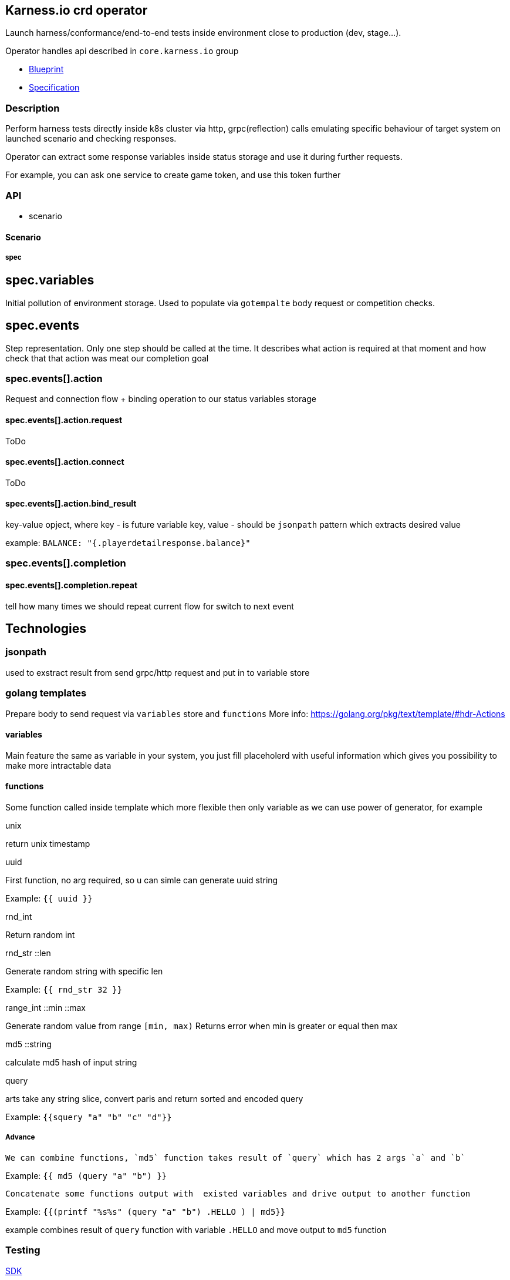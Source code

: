 == Karness.io crd operator
Launch harness/conformance/end-to-end tests inside environment close to production (dev, stage…).

Operator handles api described in `core.karness.io` group

* https://drive.google.com/file/d/1cKkQtw_X11LQzafxFbDL-hl0LfhGSbnZ/view[Blueprint]
* https://drive.google.com/file/d/1j8H1Pk63lUd4tcCukLWgyFd5kdJRlWgs/view?usp=sharing[Specification]

=== Description
Perform harness tests directly inside k8s cluster via http, grpc(reflection) calls emulating specific behaviour of target system on launched scenario and checking responses.

Operator can extract some response variables inside status storage and use it during further requests.

For example, you can ask one service to create game token, and use this token further


=== API
* scenario

==== Scenario

===== spec
== spec.variables

Initial pollution of environment storage. Used to populate via `gotempalte`  body request or competition checks.

== spec.events
Step representation. Only one step should be called at the time. It describes what action is required at that moment and how check that that action was meat our completion goal

=== spec.events[].action
Request and connection flow + binding operation to our status variables storage

==== spec.events[].action.request
ToDo

==== spec.events[].action.connect
ToDo

==== spec.events[].action.bind_result
key-value opject, where key - is future variable key, value - should be `jsonpath` pattern which extracts desired value

example: `BALANCE: "{.playerdetailresponse.balance}"`

=== spec.events[].completion
==== spec.events[].completion.repeat
tell how many times we should repeat current flow for switch to next event

== Technologies

=== jsonpath
used to exstract result from send grpc/http request and put in to variable store

=== golang templates
Prepare body to send request via `variables` store and `functions`
More info: https://golang.org/pkg/text/template/#hdr-Actions

==== variables
Main feature the same as variable in your system, you just fill placeholerd with useful information which gives you possibility to make more intractable data

==== functions
Some function called inside template which more flexible then only variable as we can use power of generator, for example

.unix
return unix timestamp

.uuid
First function, no arg required, so u can simle can generate uuid string

Example: `{{ uuid }}`

.rnd_int
Return random int

.rnd_str ::len
Generate random string with specific len

Example: `{{ rnd_str 32 }}`

.range_int ::min ::max
Generate random value from range `[min, max)`
Returns error when min is greater or equal then max

.md5 ::string
calculate md5 hash of input string

.query
arts take any string slice, convert paris and return sorted and encoded query

Example: `{{squery "a" "b" "c" "d"}}`

===== Advance

  We can combine functions, `md5` function takes result of `query` which has 2 args `a` and `b`

Example: `{{ md5 (query "a" "b") }}`

  Concatenate some functions output with  existed variables and drive output to another function

Example: `{{(printf "%s%s" (query "a" "b") .HELLO ) | md5}}`

example combines result of `query` function with variable `.HELLO` and move output to `md5` function

=== Testing
https://sdk.operatorframework.io/docs/building-operators/golang/testing/[SDK]

https://book.kubebuilder.io/reference/envtest.html[builder]

https://book.kubebuilder.io/cronjob-tutorial/writing-tests.html[builder tests writing]
On M1 important to launch test via that point
[source]
----
GOARCH=amd64 make test
----

== CRD v1beta1 support
1. `make build-v1beta1`
2. edit crd_v1beta1.yaml
a. rename v1 => v1beta1 CustomResourceDefinition's apiVersion
b. rename jsonPath => JSONPath in spec.versions[].additionalPrinterColumns
c. add new version to  `versions` slice because it's required k8s at least in 1.15 version

== ToDo
* [*] reconcile actor execute only 1 operation per reconciliation cycle
* [*] variables should be part of status
* [*] http request headers
* [*] grpcurl headers
* [*] body functions: uuid generator at least
* [ ] response mutators. for example: response extracts http url and we need to get only one of parameters
* [ ] format support: request/response not only json should be user (it could be default value), but XML also required
* [*] body should have `row` field not `json`, as we could use xml format ether
* [*] infinite or repeated actions which should finish due to some conditions
* [ ] restart approach
* [*] headers should use variable store
* [*] kv should use variable store
* [*] http path should use variable store
* [*] secrets / config maps
* [ ] event fire / listening
* [*] sets inside action could
* [*] load tests (parallel launch of N scenarios)
* [ ] templating - declare once action, repeat in any other scenario
* [*] tests checking secrets/config-maps variable usage
* [ ] var binding via regular expressions
* [*] http post form
* [*] variables per thread gives possibility perform huge extra requests (simultaneously send request to many users)
